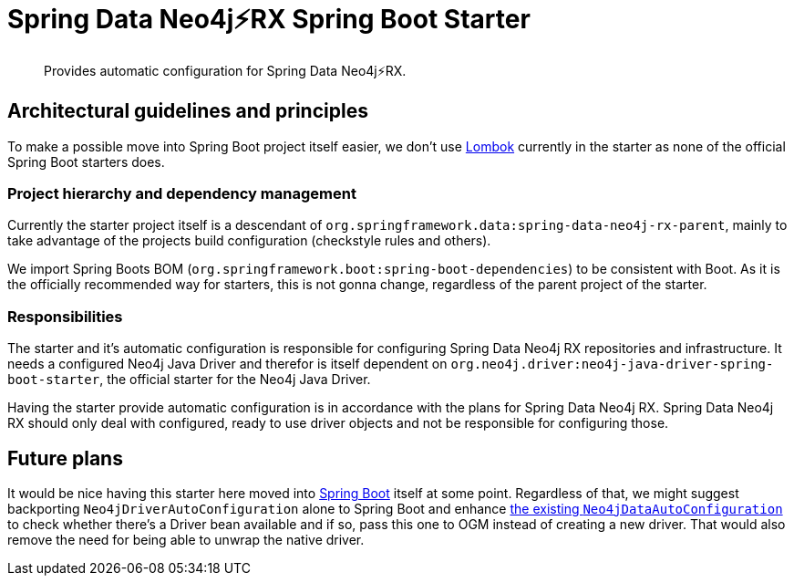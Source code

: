 = Spring Data Neo4j⚡️RX Spring Boot Starter

[abstract]
--
Provides automatic configuration for Spring Data Neo4j⚡️RX.
--

== Architectural guidelines and principles

To make a possible move into Spring Boot project itself easier,
we don't use https://projectlombok.org[Lombok] currently in the starter as none of the official Spring Boot starters does.

=== Project hierarchy and dependency management

Currently the starter project itself is a descendant of `org.springframework.data:spring-data-neo4j-rx-parent`,
mainly to take advantage of the projects build configuration (checkstyle rules and others).

We import Spring Boots BOM (`org.springframework.boot:spring-boot-dependencies`) to be consistent with Boot.
As it is the officially recommended way for starters, this is not gonna change, regardless of the parent project of the starter.

=== Responsibilities

The starter and it's automatic configuration is responsible for configuring Spring Data Neo4j RX repositories and infrastructure.
It needs a configured Neo4j Java Driver and therefor is itself dependent on `org.neo4j.driver:neo4j-java-driver-spring-boot-starter`,
the official starter for the Neo4j Java Driver.

Having the starter provide automatic configuration is in accordance with the plans for Spring Data Neo4j RX.
Spring Data Neo4j RX should only deal with configured, ready to use driver objects and not be responsible for configuring those.

== Future plans

It would be nice having this starter here moved into https://github.com/spring-projects/spring-boot[Spring Boot] itself at some point.
Regardless of that, we might suggest backporting `Neo4jDriverAutoConfiguration` alone to Spring Boot and enhance https://github.com/spring-projects/spring-boot/blob/master/spring-boot-project/spring-boot-autoconfigure/src/main/java/org/springframework/boot/autoconfigure/data/neo4j/Neo4jDataAutoConfiguration.java[the existing `Neo4jDataAutoConfiguration`] to check whether there's a Driver bean available
and if so, pass this one to OGM instead of creating a new driver.
That would also remove the need for being able to unwrap the native driver.
